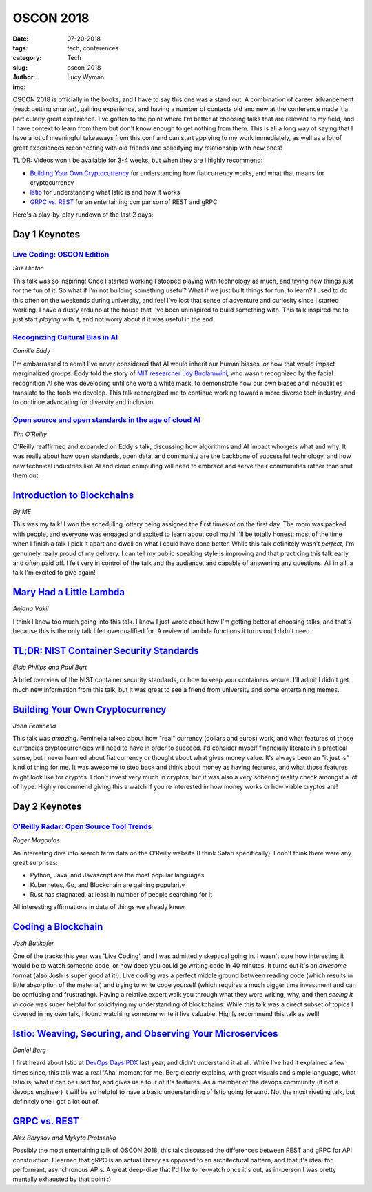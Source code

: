 OSCON 2018
==========
:date: 07-20-2018
:tags: tech, conferences
:category: Tech
:slug: oscon-2018
:author: Lucy Wyman
:img:

OSCON 2018 is officially in the books, and I have to say this one was
a stand out. A combination of career advancement (read: getting
smarter), gaining experience, and having a number of contacts old and
new at the conference made it a particularly great experience. I've
gotten to the point where I'm better at choosing talks that are
relevant to my field, and I have context to learn from them but don't
know enough to get nothing from them. This is all a long way of saying
that I have a lot of meaningful takeaways from this conf and can start
applying to my work immediately, as well as a lot of great experiences
reconnecting with old friends and solidifying my relationship with new
ones!

TL;DR: Videos won't be available for 3-4 weeks, but when they are I
highly recommend:

* `Building Your Own Cryptocurrency`_ for understanding how fiat
  currency works, and what that means for cryptocurrency
* `Istio`_ for understanding what Istio is and how it works
* `GRPC vs. REST`_ for an entertaining comparison of REST and gRPC

Here's a play-by-play rundown of the last 2 days:

Day 1 Keynotes
--------------

`Live Coding: OSCON Edition`_
~~~~~~~~~~~~~~~~~~~~~~~~~~~~~
*Suz Hinton*

This talk was so inspiring! Once I started working I stopped playing
with technology as much, and trying new things just for the fun of it.
So what if I'm not building something useful? What if we just built
things for fun, to learn? I used to do this often on the weekends
during university, and feel I've lost that sense of adventure and
curiosity since I started working. I have a dusty arduino at the house
that I've been uninspired to build something with. This talk inspired
me to just start *playing* with it, and not worry about if it was
useful in the end.

.. _Live Coding\: OSCON Edition: https://conferences.oreilly.com/oscon/oscon-or/public/schedule/detail/70443

`Recognizing Cultural Bias in AI`_
~~~~~~~~~~~~~~~~~~~~~~~~~~~~~~~~~~
*Camille Eddy*

I'm embarrassed to admit I've never considered that AI would inherit
our human biases, or how that would impact marginalized groups. Eddy
told the story of `MIT researcher Joy Buolamwini`_, who wasn't
recognized by the facial recognition AI she was developing until she
wore a white mask, to demonstrate how our own biases and inequalities
translate to the tools we develop. This talk reenergized me to
continue working toward a more diverse tech industry, and to continue
advocating for diversity and inclusion.

.. _Recognizing Cultural Bias in AI: https://conferences.oreilly.com/oscon/oscon-or/public/schedule/detail/69646
.. _MIT Researcher Joy Buolamwini: https://www.media.mit.edu/people/joyab/overview/

`Open source and open standards in the age of cloud AI`_
~~~~~~~~~~~~~~~~~~~~~~~~~~~~~~~~~~~~~~~~~~~~~~~~~~~~~~~~
*Tim O'Reilly*

O'Reilly reaffirmed and expanded on Eddy's talk, discussing how
algorithms and AI impact who gets what and why. It was really about
how open standards, open data, and community are the backbone of
successful technology, and how new technical industries like AI and
cloud computing will need to embrace and serve their communities
rather than shut them out.

.. _Open source and open standards in the age of cloud AI: https://conferences.oreilly.com/oscon/oscon-or/public/schedule/detail/70444

`Introduction to Blockchains`_
------------------------------
*By ME*

This was my talk! I won the scheduling lottery being assigned the
first timeslot on the first day. The room was packed with people, and
everyone was engaged and excited to learn about cool math! I'll be
totally honest: most of the time when I finish a talk I pick it apart
and dwell on what I could have done better. While this talk definitely
wasn't *perfect*, I'm genuinely really proud of my delivery. I can
tell my public speaking style is improving and that practicing this
talk early and often paid off. I felt very in control of the
talk and the audience, and capable of answering any questions. All in
all, a talk I'm excited to give again!

.. _Introduction to Blockchains: https://conferences.oreilly.com/oscon/oscon-or/public/schedule/detail/67153

`Mary Had a Little Lambda`_
---------------------------
*Anjana Vakil*

I think I knew too much going into this talk. I know I just wrote
about how I'm getting better at choosing talks, and that's because
this is the only talk I felt overqualified for. A review of lambda
functions it turns out I didn't need.

.. _Mary Had a Little Lambda: https://conferences.oreilly.com/oscon/oscon-or/public/schedule/detail/67384

`TL;DR: NIST Container Security Standards`_
-------------------------------------------
*Elsie Philips and Paul Burt*

A brief overview of the NIST container security standards, or how to
keep your containers secure. I'll admit I didn't get much new
information from this talk, but it was great to see a friend from
university and some entertaining memes.

.. _TL;DR\: NIST Container Security Standards: https://conferences.oreilly.com/oscon/oscon-or/public/schedule/detail/67276

`Building Your Own Cryptocurrency`_
-----------------------------------
*John Feminella*

This talk was *amazing*. Feminella talked about how "real" currency
(dollars and euros) work, and what features of those currencies
cryptocurrencies will need to have in order to succeed. I'd consider
myself financially literate in a practical sense, but I never learned
about fiat currency or thought about what gives money value. It's
always been an "it just is" kind of thing for me. It was awesome to
step back and think about money as having features, and what those
features might look like for cryptos. I don't invest very much in
cryptos, but it was also a very sobering reality check amongst a lot
of hype. Highly recommend giving this a watch if you're interested in
how money works or how viable cryptos are!

.. _Building Your Own Cryptocurrency: https://conferences.oreilly.com/oscon/oscon-or/public/schedule/detail/67766

Day 2 Keynotes
--------------

`O'Reilly Radar: Open Source Tool Trends`_
~~~~~~~~~~~~~~~~~~~~~~~~~~~~~~~~~~~~~~~~~~
*Roger Magoulas*

An interesting dive into search term data on the O'Reilly website (I
think Safari specifically). I don't think there were any great
surprises: 

* Python, Java, and Javascript are the most popular languages
* Kubernetes, Go, and Blockchain are gaining popularity
* Rust has stagnated, at least in number of people searching for it

All interesting affirmations in data of things we already knew.

.. _O'Reilly Radar\: Open Source Tool Trends: https://conferences.oreilly.com/oscon/oscon-or/public/schedule/detail/71443

`Coding a Blockchain`_
----------------------
*Josh Butikofer*

One of the tracks this year was 'Live Coding', and I was admittedly
skeptical going in. I wasn't sure how interesting it would be to watch
someone code, or how deep you could go writing code in 40 minutes. It
turns out it's an *awesome* format (also Josh is super good at it!).
Live coding was a perfect middle ground between reading code (which
results in little absorption of the material) and trying to write code
yourself (which requires a much bigger time investment and can be
confusing and frustrating). Having a relative expert walk you through
what they were writing, why, and then *seeing it in code* was super
helpful for solidifying my understanding of blockchains. While this
talk was a direct subset of topics I covered in my own talk, I found
watching someone write it live valuable. Highly recommend this talk as
well!

.. _Coding a Blockchain: https://conferences.oreilly.com/oscon/oscon-or/public/schedule/detail/66678

`Istio: Weaving, Securing, and Observing Your Microservices`_
-------------------------------------------------------------
*Daniel Berg*

I first heard about Istio at `DevOps Days PDX`_ last year, and didn't
understand it at all. While I've had it explained a few times since,
this talk was a real 'Aha' moment for me. Berg clearly explains, with
great visuals and simple language, what Istio is, what it can be used
for, and gives us a tour of it's features. As a member of the devops
community (if not a devops engineer) it will be so helpful to have a
basic understanding of Istio going forward. Not the most riveting
talk, but definitely one I got a lot out of.

.. _Istio\: Weaving, Securing, and Observing Your Microservices: https://conferences.oreilly.com/oscon/oscon-or/public/schedule/detail/66984
.. _Istio: https://conferences.oreilly.com/oscon/oscon-or/public/schedule/detail/66984
.. _DevOps Days PDX: https://www.devopsdays.org/events/2018-portland/welcome/

`GRPC vs. REST`_
----------------
*Alex Borysov and Mykyta Protsenko*

Possibly the most entertaining talk of OSCON 2018, this talk discussed
the differences between REST and gRPC for API construction. I learned
that gRPC is an actual library as opposed to an architectural pattern,
and that it's ideal for performant, asynchronous APIs. A great
deep-dive that I'd like to re-watch once it's out, as in-person I was
pretty mentally exhausted by that point :) 

.. _GRPC vs. REST: https://conferences.oreilly.com/oscon/oscon-or/public/schedule/detail/66328
